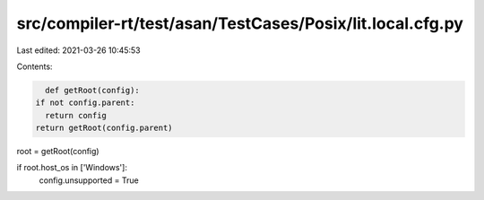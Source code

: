 src/compiler-rt/test/asan/TestCases/Posix/lit.local.cfg.py
==========================================================

Last edited: 2021-03-26 10:45:53

Contents:

.. code-block:: py

    def getRoot(config):
  if not config.parent:
    return config
  return getRoot(config.parent)

root = getRoot(config)

if root.host_os in ['Windows']:
  config.unsupported = True


